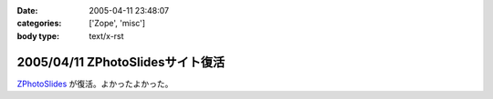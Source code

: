 :date: 2005-04-11 23:48:07
:categories: ['Zope', 'misc']
:body type: text/x-rst

=================================
2005/04/11 ZPhotoSlidesサイト復活
=================================

ZPhotoSlides_ が復活。よかったよかった。

.. _ZPhotoSlides: http://www.zphotoslides.org/



.. :extend type: text/plain
.. :extend:

